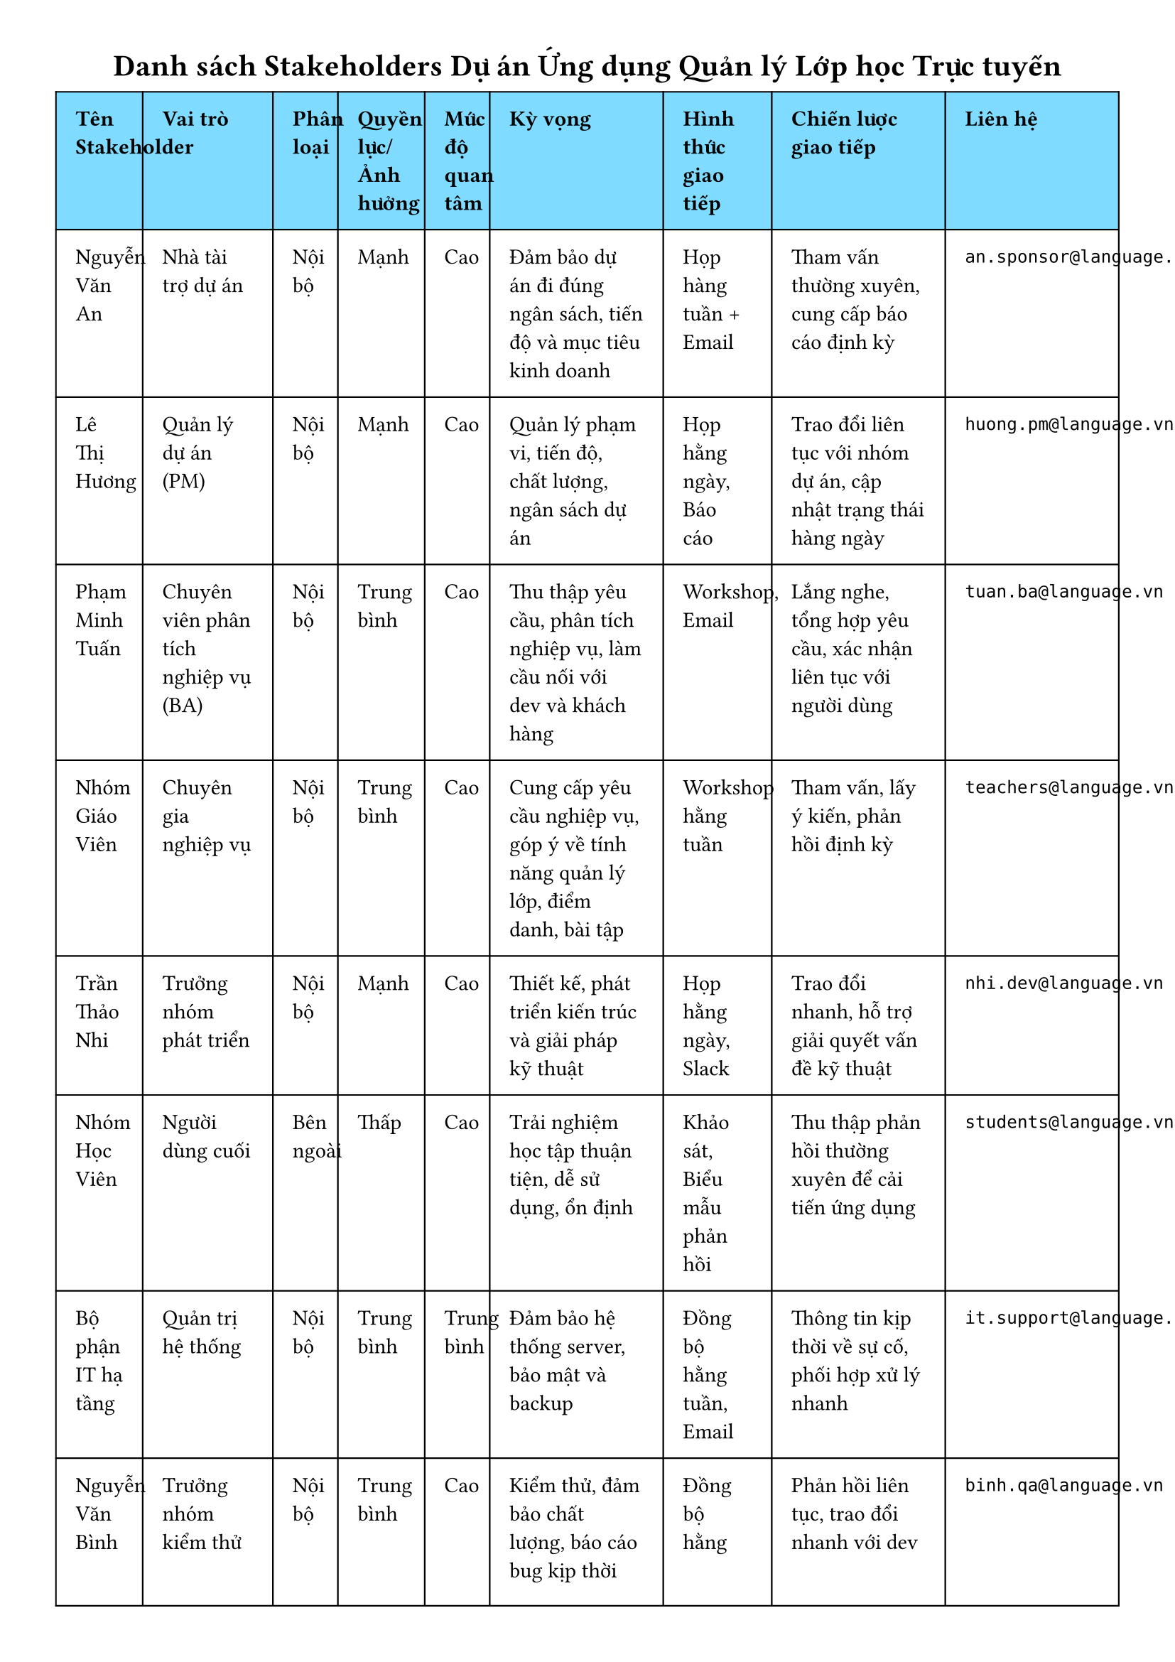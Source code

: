 // Using built-in table function with improved spacing for Lien he column

#set page(width: 21cm, height: 29.7cm, margin: 1cm)

#align(center)[
  = Danh sách Stakeholders Dự án Ứng dụng Quản lý Lớp học Trực tuyến
]

#table(
  columns: (2fr, 3fr, 1.5fr, 2fr, 1.5fr, 4fr, 2.5fr, 4fr, 4fr),
  fill: (x, y) => if y == 0 { aqua } else { white },
  stroke: 0.8pt,
  inset: 10pt,
  [*Tên Stakeholder*],
  [*Vai trò*],
  [*Phân loại*],
  [*Quyền lực/Ảnh hưởng*],
  [*Mức độ quan tâm*],
  [*Kỳ vọng*],
  [*Hình thức giao tiếp*],
  [*Chiến lược giao tiếp*],
  [*Liên hệ*],
  
  [Nguyễn Văn An],
  [Nhà tài trợ dự án],
  [Nội bộ],
  [Mạnh],
  [Cao],
  [Đảm bảo dự án đi đúng ngân sách, tiến độ và mục tiêu kinh doanh],
  [Họp hàng tuần + Email],
  [Tham vấn thường xuyên, cung cấp báo cáo định kỳ],
  [`an.sponsor@language.vn`],
  
  [Lê Thị Hương],
  [Quản lý dự án (PM)],
  [Nội bộ],
  [Mạnh],
  [Cao],
  [Quản lý phạm vi, tiến độ, chất lượng, ngân sách dự án],
  [Họp hằng ngày, Báo cáo],
  [Trao đổi liên tục với nhóm dự án, cập nhật trạng thái hàng ngày],
  [`huong.pm@language.vn`],
  
  [Phạm Minh Tuấn],
  [Chuyên viên phân tích nghiệp vụ (BA)],
  [Nội bộ],
  [Trung bình],
  [Cao],
  [Thu thập yêu cầu, phân tích nghiệp vụ, làm cầu nối với dev và khách hàng],
  [Workshop, Email],
  [Lắng nghe, tổng hợp yêu cầu, xác nhận liên tục với người dùng],
  [`tuan.ba@language.vn`],
  
  [Nhóm Giáo Viên],
  [Chuyên gia nghiệp vụ],
  [Nội bộ],
  [Trung bình],
  [Cao],
  [Cung cấp yêu cầu nghiệp vụ, góp ý về tính năng quản lý lớp, điểm danh, bài tập],
  [Workshop hằng tuần],
  [Tham vấn, lấy ý kiến, phản hồi định kỳ],
  [`teachers@language.vn`],
  
  [Trần Thảo Nhi],
  [Trưởng nhóm phát triển],
  [Nội bộ],
  [Mạnh],
  [Cao],
  [Thiết kế, phát triển kiến trúc và giải pháp kỹ thuật],
  [Họp hằng ngày, Slack],
  [Trao đổi nhanh, hỗ trợ giải quyết vấn đề kỹ thuật],
  [`nhi.dev@language.vn`],
  
  [Nhóm Học Viên],
  [Người dùng cuối],
  [Bên ngoài],
  [Thấp],
  [Cao],
  [Trải nghiệm học tập thuận tiện, dễ sử dụng, ổn định],
  [Khảo sát, Biểu mẫu phản hồi],
  [Thu thập phản hồi thường xuyên để cải tiến ứng dụng],
  [`students@language.vn`],
  
  [Bộ phận IT hạ tầng],
  [Quản trị hệ thống],
  [Nội bộ],
  [Trung bình],
  [Trung bình],
  [Đảm bảo hệ thống server, bảo mật và backup],
  [Đồng bộ hằng tuần, Email],
  [Thông tin kịp thời về sự cố, phối hợp xử lý nhanh],
  [`it.support@language.vn`],
  
  [Nguyễn Văn Bình],
  [Trưởng nhóm kiểm thử],
  [Nội bộ],
  [Trung bình],
  [Cao],
  [Kiểm thử, đảm bảo chất lượng, báo cáo bug kịp thời],
  [Đồng bộ hằng ngày, Jira],
  [Phản hồi liên tục, trao đổi nhanh với dev],
  [`binh.qa@language.vn`],
  
  [Phòng Marketing],
  [Trưởng phòng Marketing],
  [Nội bộ],
  [Trung bình],
  [Trung bình],
  [Cần thông tin về chức năng để quảng bá ứng dụng],
  [Họp hàng tháng],
  [Cập nhật định kỳ thông tin về tính năng để lên kế hoạch truyền thông],
  [`marketing@language.vn`],
  
  [Sở GD&ĐT (nếu có)],
  [Cơ quan quản lý],
  [Bên ngoài],
  [Mạnh],
  [Trung bình],
  [Đảm bảo ứng dụng tuân thủ quy định giáo dục và pháp lý],
  [Công văn chính thức, Báo cáo],
  [Báo cáo tuân thủ định kỳ, đảm bảo minh bạch],
  [`gov@moet.gov.vn`]
)

#block[
  *Prompt:* hãy vào vai PM hoặc BA trong quản lý dự án phát triển phần mềm, hãy giúp tôi tạo bảng gồm các stakeholders cho dự án Ứng dụng quản lý lớp học trực tuyến cho trung tâm ngoại ngữ theo bảng có các cột sau: Stakeholder Name, Role, Category, Power/Influence, Interest, Expectation, Communication, Contact, Communication strategy (đây là ví dụ Melissa Brickstead Project Administrator Internal Strong Neutral Monthly report Email `melissa@company.com`)
]

#block[
  *Phản hồi của GPT:* là bảng stakeholders ở trên nguyên mẫu không chỉnh sửa do em thấy đã đầy đủ và thể hiện rõ các bên liên quan của dự án
]